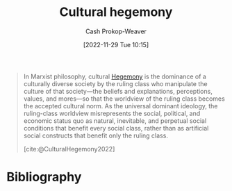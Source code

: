 :PROPERTIES:
:ID:       7d74c901-41aa-49f6-b8d4-49ef4286479c
:LAST_MODIFIED: [2024-01-17 Wed 06:45]
:ROAM_REFS: [cite:@CulturalHegemony2022]
:END:
#+title: Cultural hegemony
#+hugo_custom_front_matter: :slug "7d74c901-41aa-49f6-b8d4-49ef4286479c"
#+author: Cash Prokop-Weaver
#+date: [2022-11-29 Tue 10:15]
#+filetags: :concept:

#+begin_quote
In Marxist philosophy, cultural [[id:eb439041-eb04-415d-a642-9ab8783c68a4][Hegemony]] is the dominance of a culturally diverse society by the ruling class who manipulate the culture of that society—the beliefs and explanations, perceptions, values, and mores—so that the worldview of the ruling class becomes the accepted cultural norm. As the universal dominant ideology, the ruling-class worldview misrepresents the social, political, and economic status quo as natural, inevitable, and perpetual social conditions that benefit every social class, rather than as artificial social constructs that benefit only the ruling class.

[cite:@CulturalHegemony2022]
#+end_quote

* Flashcards :noexport:
** Describe :fc:
:PROPERTIES:
:CREATED: [2022-11-29 Tue 10:16]
:FC_CREATED: 2022-11-29T18:17:22Z
:FC_TYPE:  double
:ID:       6b6d5734-bc41-4b76-915a-8e4aa7fc4617
:END:
:REVIEW_DATA:
| position | ease | box | interval | due                  |
|----------+------+-----+----------+----------------------|
| front    | 2.05 |   9 |   423.35 | 2025-03-15T23:09:22Z |
| back     | 2.80 |   7 |   429.33 | 2024-10-10T23:09:41Z |
:END:

[[id:7d74c901-41aa-49f6-b8d4-49ef4286479c][Cultural hegemony]]

*** Back

In Marxist philosophy, the dominance of a culturally diverse society by the ruling class who manipulate the culture of that society so the worldview of the ruling class becomes the accepted cultural norm.

*** Source
[cite:@CulturalHegemony2022]
* Bibliography
#+print_bibliography:
